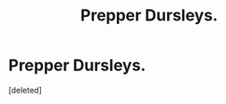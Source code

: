 #+TITLE: Prepper Dursleys.

* Prepper Dursleys.
:PROPERTIES:
:Score: 0
:DateUnix: 1555356482.0
:DateShort: 2019-Apr-15
:FlairText: Prompt
:END:
[deleted]

